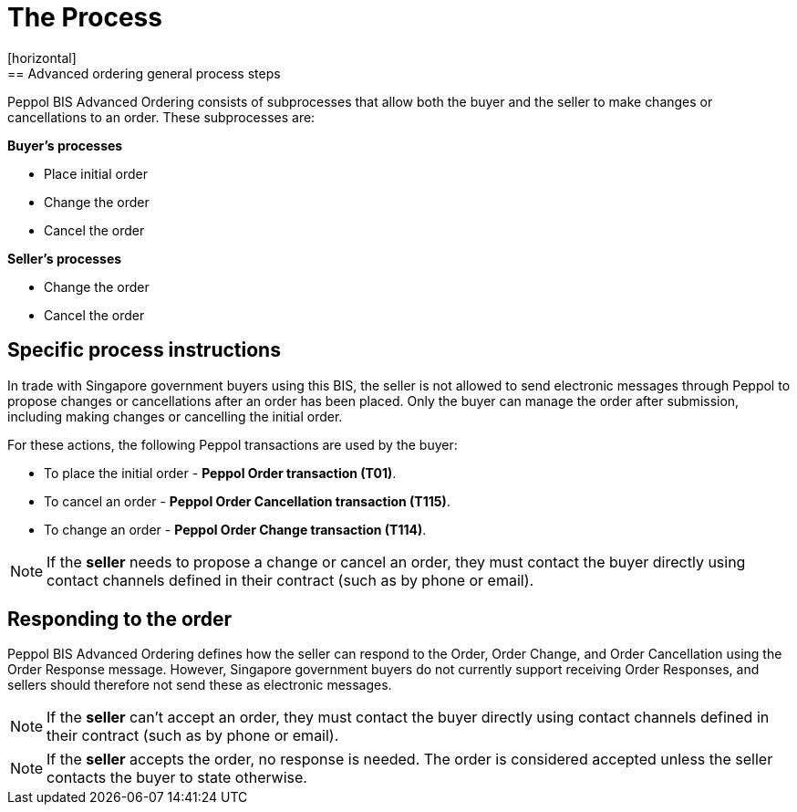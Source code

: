 = The Process
[horizontal]
== Advanced ordering general process steps
Peppol BIS Advanced Ordering consists of subprocesses that allow both the buyer and the seller to make changes or cancellations to an order. These subprocesses are:

*Buyer's processes*

* Place initial order
* Change the order
* Cancel the order

*Seller's processes*

* Change the order
* Cancel the order

== Specific process instructions

In trade with Singapore government buyers using this BIS, the seller is not allowed to send electronic messages through Peppol to propose changes or cancellations after an order has been placed. Only the buyer can manage the order after submission, including making changes or cancelling the initial order.

For these actions, the following Peppol transactions are used by the buyer:

* To place the initial order - *Peppol Order transaction (T01)*.  
* To cancel an order - *Peppol Order Cancellation transaction (T115)*.
* To change an order - *Peppol Order Change transaction (T114)*.  

****
NOTE: If the *seller* needs to propose a change or cancel an order, they must contact the buyer directly using contact channels defined in their contract (such as by phone or email).
****

== Responding to the order
Peppol BIS Advanced Ordering defines how the seller can respond to the Order, Order Change, and Order Cancellation using the Order Response message. However, Singapore government buyers do not currently support receiving Order Responses, and sellers should therefore not send these as electronic messages.

****
NOTE: If the *seller* can't accept an order, they must contact the buyer directly using contact channels defined in their contract (such as by phone or email).
****

****
NOTE: If the *seller* accepts the order, no response is needed. The order is considered accepted unless the seller contacts the buyer to state otherwise.
****


